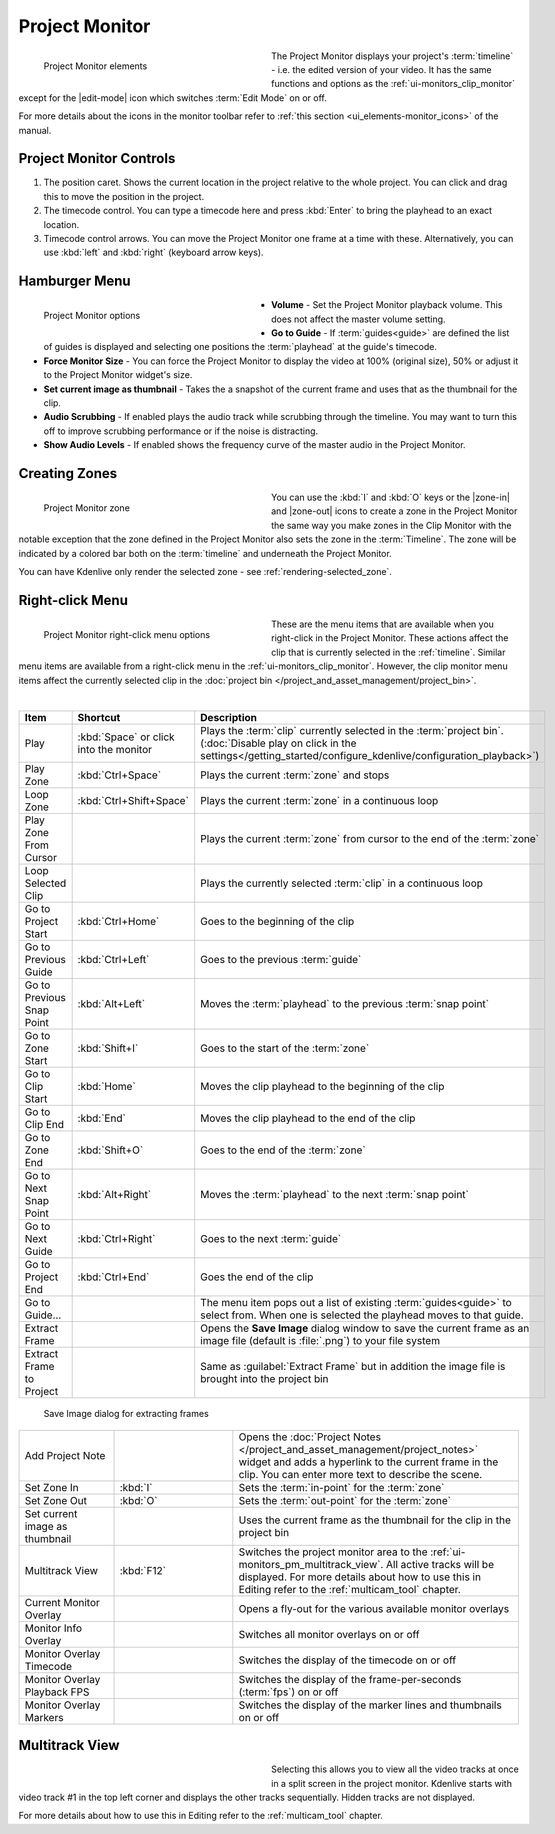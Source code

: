 .. meta::
   :description: Kdenlive's User Interface - Project Monitor
   :keywords: KDE, Kdenlive, clip, project, monitor, project monitor, overlay, resizing, zoombar, preview, toolbar, documentation, user manual, video editor, open source, free, learn, easy

.. metadata-placeholder

   :authors: - Julius Künzel <jk.kdedev@smartlab.uber.space
             - Eugen Mohr
             - Bernd Jordan (https://discuss.kde.org/u/berndmj)

   :license: Creative Commons License SA 4.0


.. _ui-monitors_project_monitor:

Project Monitor
---------------

.. figure:: /images/user_interface/kdenlive_ui-monitors_pm_elements.webp
   :width: 350px
   :figwidth: 350px
   :align: left
   :alt: kdenlive_ui-monitors_pm_elements

   Project Monitor elements

The Project Monitor displays your project's :term:`timeline` - i.e. the edited version of your video. It has the same functions and options as the :ref:`ui-monitors_clip_monitor` except for the |edit-mode| icon which switches :term:`Edit Mode` on or off.

For more details about the icons in the monitor toolbar refer to :ref:`this section <ui_elements-monitor_icons>` of the manual.

.. rst-class:: clear-both


Project Monitor Controls
~~~~~~~~~~~~~~~~~~~~~~~~

1) The position caret. Shows the current location in the project relative to the whole project. You can click and drag this to move the position in the project.

2) The timecode control. You can type a timecode here and press :kbd:`Enter` to bring the playhead to an exact location.

3) Timecode control arrows. You can move the Project Monitor one frame at a time with these. Alternatively, you can use :kbd:`left` and :kbd:`right` (keyboard arrow keys).


.. _project_monitor_hamburger:

Hamburger Menu
~~~~~~~~~~~~~~

.. figure:: /images/user_interface/kdenlive2304_ui-monitors_pm_options.webp
   :width: 350px
   :figwidth: 350px
   :align: left
   :alt: kdenlive2304_ui-monitor_pm_options

   Project Monitor options

* **Volume** - Set the Project Monitor playback volume. This does not affect the master volume setting.

* **Go to Guide** - If :term:`guides<guide>` are defined the list of guides is displayed and selecting one positions the :term:`playhead` at the guide's timecode.

* **Force Monitor Size** - You can force the Project Monitor to display the video at 100% (original size), 50% or adjust it to the Project Monitor widget's size.

* **Set current image as thumbnail** - Takes the a snapshot of the current frame and uses that as the thumbnail for the clip.

* **Audio Scrubbing** - If enabled plays the audio track while scrubbing through the timeline. You may want to turn this off to improve scrubbing performance or if the noise is distracting.

* **Show Audio Levels** - If enabled shows the frequency curve of the master audio in the Project Monitor.

.. rst-class:: clear-both


.. _ui-monitors_pm_zones:

Creating Zones
~~~~~~~~~~~~~~

.. figure:: /images/user_interface/kdenlive_ui-monitors_pm_zone.webp
   :width: 350px
   :figwidth: 350px
   :align: left
   :alt: kdenlive_ui-monitors_pm_zone

   Project Monitor zone

You can use the :kbd:`I` and :kbd:`O` keys or the |zone-in| and |zone-out| icons to create a zone in the Project Monitor the same way you make zones in the Clip Monitor with the notable exception that the zone defined in the Project Monitor also sets the zone in the :term:`Timeline`. The zone will be indicated by a colored bar both on the :term:`timeline` and underneath the Project Monitor.

.. rst-class:: clear-both

You can have Kdenlive only render the selected zone - see :ref:`rendering-selected_zone`.


.. _ui-monitors_pm_right_click:

Right-click Menu
~~~~~~~~~~~~~~~~

.. .. versionchanged:: 24.05

.. figure:: /images/user_interface/kdenlive2405_ui-monitor_pm_right-click.webp
   :width: 350px
   :figwidth: 350px
   :align: left
   :alt: kdenlive2304_ui-monitor_pm_right-click

   Project Monitor right-click menu options

These are the menu items that are available when you right-click in the Project Monitor. These actions affect the clip that is currently selected in the :ref:`timeline`. Similar menu items are available from a right-click menu in the :ref:`ui-monitors_clip_monitor`. However, the clip monitor menu items affect the currently selected clip in the :doc:`project bin </project_and_asset_management/project_bin>`.

.. rst-class:: clear-both

|

.. list-table::
   :width: 100%
   :widths: 20 25 60
   :class: table-wrap
   :header-rows: 1

   * - Item
     - Shortcut
     - Description
   * - Play
     - :kbd:`Space` or click into the monitor
     - Plays the :term:`clip` currently selected in the :term:`project bin`. (:doc:`Disable play on click in the settings</getting_started/configure_kdenlive/configuration_playback>`)
   * - Play Zone
     - :kbd:`Ctrl+Space`
     - Plays the current :term:`zone` and stops
   * - Loop Zone
     - :kbd:`Ctrl+Shift+Space`
     - Plays the current :term:`zone` in a continuous loop
   * - Play Zone From Cursor
     - 
     - Plays the current :term:`zone` from cursor to the end of the :term:`zone`
   * - Loop Selected Clip
     -
     - Plays the currently selected :term:`clip` in a continuous loop
   * - Go to Project Start
     - :kbd:`Ctrl+Home`
     - Goes to the beginning of the clip
   * - Go to Previous Guide
     - :kbd:`Ctrl+Left`
     - Goes to the previous :term:`guide`
   * - Go to Previous Snap Point
     - :kbd:`Alt+Left`
     - Moves the :term:`playhead` to the previous :term:`snap point`
   * - Go to Zone Start
     - :kbd:`Shift+I`
     - Goes to the start of the :term:`zone`
   * - Go to Clip Start
     - :kbd:`Home`
     - Moves the clip playhead to the beginning of the clip
   * - Go to Clip End
     - :kbd:`End`
     - Moves the clip playhead to the end of the clip
   * - Go to Zone End
     - :kbd:`Shift+O`
     - Goes to the end of the :term:`zone`
   * - Go to Next Snap Point
     - :kbd:`Alt+Right`
     - Moves the :term:`playhead` to the next :term:`snap point`
   * - Go to Next Guide
     - :kbd:`Ctrl+Right`
     - Goes to the next :term:`guide`
   * - Go to Project End
     - :kbd:`Ctrl+End`
     - Goes the end of the clip
   * - Go to Guide...
     -
     - The menu item pops out a list of existing :term:`guides<guide>` to select from. When one is selected the playhead moves to that guide.
   * - Extract Frame
     -
     - Opens the **Save Image** dialog window to save the current frame as an image file (default is :file:`.png`) to your file system
   * - Extract Frame to Project
     -
     - Same as :guilabel:`Extract Frame` but in addition the image file is brought into the project bin

.. figure:: /images/user_interface/kdenlive2308_ui-monitors_save_image.webp
   :width: 350px
   :figwidth: 350px
   :alt: kdenlive2308_ui-monitors_save_image

   Save Image dialog for extracting frames

.. list-table::
   :width: 100%
   :widths: 20 25 60
   :class: table-wrap

   * - Add Project Note
     -
     - Opens the :doc:`Project Notes </project_and_asset_management/project_notes>` widget and adds a hyperlink to the current frame in the clip. You can enter more text to describe the scene.
   * - Set Zone In
     - :kbd:`I`
     - Sets the :term:`in-point` for the :term:`zone`
   * - Set Zone Out
     - :kbd:`O`
     - Sets the :term:`out-point` for the :term:`zone`
   * - Set current image as thumbnail
     -
     - Uses the current frame as the thumbnail for the clip in the project bin
   * - Multitrack View
     - :kbd:`F12`
     - Switches the project monitor area to the :ref:`ui-monitors_pm_multitrack_view`. All active tracks will be displayed. For more details about how to use this in Editing refer to the :ref:`multicam_tool` chapter.
   * - Current Monitor Overlay
     -
     - Opens a fly-out for the various available monitor overlays
   * - Monitor Info Overlay
     -
     - Switches all monitor overlays on or off
   * - Monitor Overlay Timecode
     -
     - Switches the display of the timecode on or off
   * - Monitor Overlay Playback FPS
     -
     - Switches the display of the frame-per-seconds (:term:`fps`) on or off
   * - Monitor Overlay Markers
     -
     - Switches the display of the marker lines and thumbnails on or off


.. _ui-monitors_pm_multitrack_view:

Multitrack View
~~~~~~~~~~~~~~~

.. figure:: /images/user_interface/kdenlive_ui-monitors_pm_multitrack.webp
   :width: 350px
   :figwidth: 350px
   :align: left
   :alt: kdenlive_ui-monitors_pm_multitrack

Selecting this allows you to view all the video tracks at once in a split screen in the project monitor. Kdenlive starts with video track #1 in the top left corner and displays the other tracks sequentially. Hidden tracks are not displayed.

For more details about how to use this in Editing refer to the :ref:`multicam_tool` chapter.


.. ##########################################################################################################################################
   Not sure what to do with this section of the original documentation: This is not part of the right-click menu anymore but is not yet explained in the Monitor Menu

   Real Time (Drop Frames)
   ~~~~~~~~~~~~~~~~~~~~~~~

   This right-click menu item has been moved to the main menu :menuselection:`Monitor --> Monitor Config --> Real Time (drop frames)`

   Setting this to the Checked state means the clip monitor will drop frames during playback to ensure the clip plays in real time. This does not affect the final rendered file - it just affects how the clip appears when being previewed in the clip monitor.

   ##########################################################################################################################################
